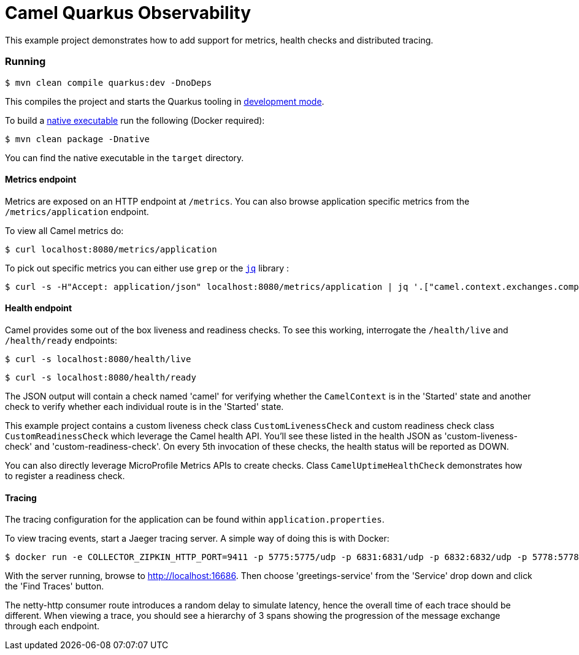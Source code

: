 = Camel Quarkus Observability

This example project demonstrates how to add support for metrics, health checks and distributed tracing.

=== Running

[source]
----
$ mvn clean compile quarkus:dev -DnoDeps
----

This compiles the project and starts the Quarkus tooling in https://quarkus.io/guides/maven-tooling#development-mode[development mode].

To build a https://quarkus.io/guides/maven-tooling#building-a-native-executable[native executable] run the following (Docker required):

[source]
----
$ mvn clean package -Dnative
----

You can find the native executable in the `target` directory.

==== Metrics endpoint

Metrics are exposed on an HTTP endpoint at `/metrics`. You can also browse application specific metrics from the `/metrics/application` endpoint.

To view all Camel metrics do:

[source]
----
$ curl localhost:8080/metrics/application
----

To pick out specific metrics you can either use `grep` or the `https://stedolan.github.io/jq/[jq]` library :

[source]
----
$ curl -s -H"Accept: application/json" localhost:8080/metrics/application | jq '.["camel.context.exchanges.completed.total;camelContext=camel-quarkus-observability"]'
----

==== Health endpoint

Camel provides some out of the box liveness and readiness checks. To see this working, interrogate the `/health/live` and `/health/ready` endpoints:

[source]
----
$ curl -s localhost:8080/health/live
----

[source]
----
$ curl -s localhost:8080/health/ready
----

The JSON output will contain a check named 'camel' for verifying whether the `CamelContext` is in the 'Started' state and another check to verify whether each individual route is in the 'Started' state.

This example project contains a custom liveness check class `CustomLivenessCheck` and custom readiness check class `CustomReadinessCheck` which leverage the Camel health API.
You'll see these listed in the health JSON as 'custom-liveness-check' and 'custom-readiness-check'. On every 5th invocation of these checks, the health status will be reported as DOWN.

You can also directly leverage MicroProfile Metrics APIs to create checks. Class `CamelUptimeHealthCheck` demonstrates how to register a readiness check.

==== Tracing

The tracing configuration for the application can be found within `application.properties`.

To view tracing events, start a Jaeger tracing server. A simple way of doing this is with Docker:

[source]
----
$ docker run -e COLLECTOR_ZIPKIN_HTTP_PORT=9411 -p 5775:5775/udp -p 6831:6831/udp -p 6832:6832/udp -p 5778:5778 -p 16686:16686 -p 14268:14268 -p 9411:9411 jaegertracing/all-in-one:latest
----

With the server running, browse to http://localhost:16686. Then choose 'greetings-service' from the 'Service' drop down and click the 'Find Traces' button.

The netty-http consumer route introduces a random delay to simulate latency, hence the overall time of each trace should be different. When viewing a trace, you should see
a hierarchy of 3 spans showing the progression of the message exchange through each endpoint.

